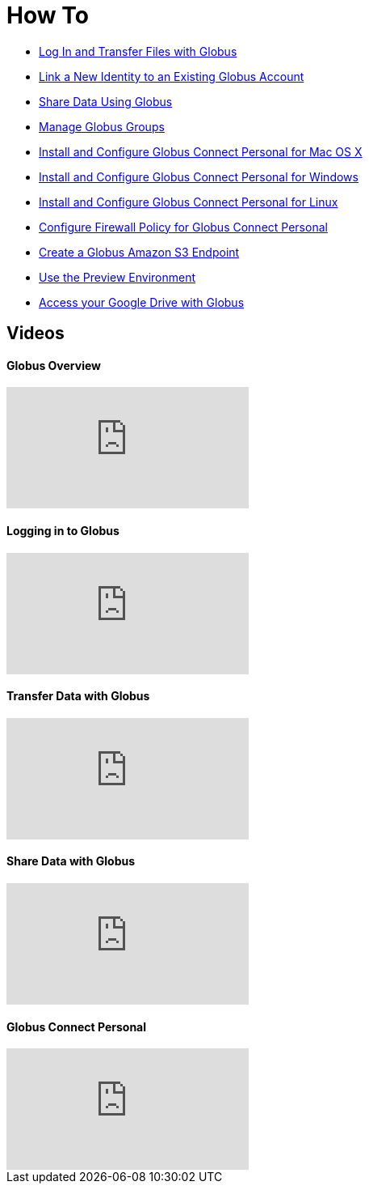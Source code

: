 = How To
:imagesdir: .

- link:get-started[Log In and Transfer Files with Globus]
- link:link-to-existing[Link a New Identity to an Existing Globus Account]
- link:share-files[Share Data Using Globus]
- link:managing-groups[Manage Globus Groups]
- link:globus-connect-personal-mac[Install and Configure Globus Connect Personal for Mac OS X]
- link:globus-connect-personal-windows[Install and Configure Globus Connect Personal for Windows]
- link:globus-connect-personal-linux[Install and Configure Globus Connect Personal for Linux]
- link:configure-firewall-gcp[Configure Firewall Policy for Globus Connect Personal]
- link:amazon-aws-s3-endpoints[Create a Globus Amazon S3 Endpoint]
- link:preview[Use the Preview Environment]
- link:access-google-drive[Access your Google Drive with Globus]

== Videos
++++
<div class="row">
    <div class="col-12 col-md-6 mb-4">
        <h4>Globus Overview</h4>
        <div class="embed-responsive embed-responsive-16by9">
            <iframe src="https://player.vimeo.com/video/223706131" class="embed-responsive-item" frameborder="0" webkitallowfullscreen mozallowfullscreen allowfullscreen></iframe>
        </div>
    </div>
    <div class="col-12 col-md-6 mb-4">
        <h4>Logging in to Globus</h4>
        <div class="embed-responsive embed-responsive-16by9">
            <iframe src="https://player.vimeo.com/video/223707006" class="embed-responsive-item" frameborder="0" webkitallowfullscreen mozallowfullscreen allowfullscreen></iframe>
        </div>
    </div>
    <div class="col-12 col-md-6 mb-4">
        <h4>Transfer Data with Globus</h4>
        <div class="embed-responsive embed-responsive-16by9">
            <iframe src="https://player.vimeo.com/video/223707300" class="embed-responsive-item" frameborder="0" webkitallowfullscreen mozallowfullscreen allowfullscreen></iframe>
        </div>
    </div>
    <div class="col-12 col-md-6 mb-4">
        <h4>Share Data with Globus</h4>
        <div class="embed-responsive embed-responsive-16by9">
            <iframe src="https://player.vimeo.com/video/223707398" class="embed-responsive-item" frameborder="0" webkitallowfullscreen mozallowfullscreen allowfullscreen></iframe>
        </div>
    </div>
    <div class="col-12 col-md-6 mb-4">
        <h4>Globus Connect Personal</h4>
        <div class="embed-responsive embed-responsive-16by9">
            <iframe src="https://player.vimeo.com/video/223707510" class="embed-responsive-item" frameborder="0" webkitallowfullscreen mozallowfullscreen allowfullscreen></iframe>
        </div>
    </div>
</div>
++++